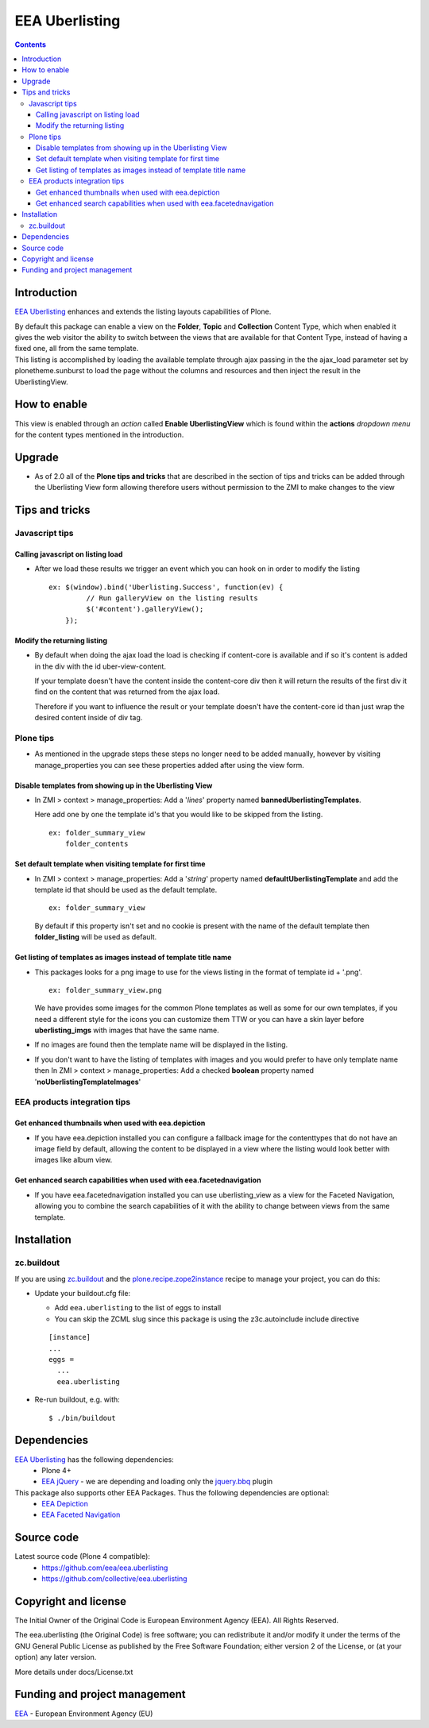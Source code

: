 ================
EEA Uberlisting
================
.. image:: https://ci.eionet.europa.eu/buildStatus/icon?job=eea/eea.uberlisting/develop
  :target: https://ci.eionet.europa.eu/job/eea/job/eea.uberlisting/job/develop/display/redirect
  :alt: develop
.. image:: https://ci.eionet.europa.eu/buildStatus/icon?job=eea/eea.uberlisting/master
  :target: https://ci.eionet.europa.eu/job/eea/job/eea.uberlisting/job/master/display/redirect
  :alt: master

.. contents::

Introduction
============
`EEA Uberlisting`_  enhances and extends the listing layouts capabilities of Plone.

| By default this package can enable a view on the **Folder**, **Topic** and
  **Collection** Content Type, which when enabled it gives the web visitor the
  ability to switch between the views that are available for that Content Type,
  instead of having a fixed one, all from the same template.


| This listing is accomplished by loading the available template through ajax
  passing in the the ajax_load parameter set by plonetheme.sunburst to
  load the page without the columns and resources and then inject the result
  in the UberlistingView.


How to enable
=============

This view is enabled through an *action* called **Enable UberlistingView**
which is found within the **actions** *dropdown menu* for the content types
mentioned in the introduction.


Upgrade
=======

* As of 2.0 all of the **Plone tips and tricks** that are described in the section
  of tips and tricks can be added through the Uberlisting View form  allowing
  therefore users without permission to the ZMI to make changes to the view

Tips and tricks
===============

Javascript tips
---------------

Calling javascript on listing load
^^^^^^^^^^^^^^^^^^^^^^^^^^^^^^^^^^

* After we load these results we trigger an event which you can hook on in order
  to modify the listing

  ::

   ex: $(window).bind('Uberlisting.Success', function(ev) {
            // Run galleryView on the listing results
            $('#content').galleryView();
       });

Modify the returning listing
^^^^^^^^^^^^^^^^^^^^^^^^^^^^

* By default when doing the ajax load the load is checking if content-core is
  available and if so it's content is added in the div with the id uber-view-content.

  If your template doesn't have the content inside the content-core div then it will
  return the results of the first div it find on the content that was returned from
  the ajax load.

  Therefore if you want to influence the result or your template doesn't
  have the content-core id than just wrap the desired content inside of div tag.

Plone tips
----------

* As mentioned in the upgrade steps these steps no longer need to be added
  manually, however by visiting manage_properties you can see these properties
  added after using the view form.

Disable templates from showing up in the Uberlisting View
^^^^^^^^^^^^^^^^^^^^^^^^^^^^^^^^^^^^^^^^^^^^^^^^^^^^^^^^^

* In ZMI > context > manage_properties: Add a '*lines*' property named
  **bannedUberlistingTemplates**.

  Here add one by one the template id's that you would like to be skipped
  from the listing.

  ::

    ex: folder_summary_view
        folder_contents

Set default template when visiting template for first time
^^^^^^^^^^^^^^^^^^^^^^^^^^^^^^^^^^^^^^^^^^^^^^^^^^^^^^^^^^

* In ZMI > context > manage_properties: Add a '*string*' property named
  **defaultUberlistingTemplate** and add the template id that should be used
  as the default template.

  ::

    ex: folder_summary_view

  By default if this property isn't set and no cookie is present with the name
  of the default template then **folder_listing** will be used as default.

Get listing of templates as images instead of template title name
^^^^^^^^^^^^^^^^^^^^^^^^^^^^^^^^^^^^^^^^^^^^^^^^^^^^^^^^^^^^^^^^^

* This packages looks for a png image to use for the views listing in the
  format of template id + '.png'.

  ::

    ex: folder_summary_view.png

  We have provides some images for the common Plone templates as well as
  some for our own templates, if you need a different style for the icons you can
  customize them TTW or you can have a skin layer before **uberlisting_imgs** with
  images that have the same name.

* If no images are found then the template name will be displayed in the listing.

* If you don't want to have the listing of templates with images and you would
  prefer to have only template name then In ZMI > context > manage_properties:
  Add a checked **boolean** property named '**noUberlistingTemplateImages**'

EEA products integration tips
-----------------------------

Get enhanced thumbnails when used with eea.depiction
^^^^^^^^^^^^^^^^^^^^^^^^^^^^^^^^^^^^^^^^^^^^^^^^^^^^

* If you have eea.depiction installed you can configure a fallback image for
  the contenttypes that do not have an image field by default, allowing the
  content to be displayed in  a view where the listing would look better
  with images like album view.

Get enhanced search capabilities when used with eea.facetednavigation
^^^^^^^^^^^^^^^^^^^^^^^^^^^^^^^^^^^^^^^^^^^^^^^^^^^^^^^^^^^^^^^^^^^^^

* If you have eea.facetednavigation installed you can use uberlisting_view as
  a view for the Faceted Navigation, allowing you to combine the search capabilities
  of it with the ability to change between views from the same template.


Installation
============

zc.buildout
-----------
If you are using `zc.buildout`_ and the `plone.recipe.zope2instance`_
recipe to manage your project, you can do this:

* Update your buildout.cfg file:

  * Add ``eea.uberlisting`` to the list of eggs to install

  * You can skip the ZCML slug since this package is using the z3c.autoinclude
    include directive

  ::

    [instance]
    ...
    eggs =
      ...
      eea.uberlisting

* Re-run buildout, e.g. with::

  $ ./bin/buildout


Dependencies
============

`EEA Uberlisting`_ has the following dependencies:
  - Plone 4+
  - `EEA jQuery`_ - we are depending and loading only the `jquery.bbq`_ plugin

This package also supports other EEA Packages. Thus the following dependencies are optional:
  - `EEA Depiction`_
  - `EEA Faceted Navigation`_


Source code
===========

Latest source code (Plone 4 compatible):
  - https://github.com/eea/eea.uberlisting
  - https://github.com/collective/eea.uberlisting


Copyright and license
=====================
The Initial Owner of the Original Code is European Environment Agency (EEA).
All Rights Reserved.

The eea.uberlisting (the Original Code) is free software;
you can redistribute it and/or modify it under the terms of the GNU
General Public License as published by the Free Software Foundation;
either version 2 of the License, or (at your option) any later
version.

More details under docs/License.txt


Funding and project management
==============================

EEA_ - European Environment Agency (EU)

.. _EEA: https://www.eea.europa.eu/
.. _`EEA Uberlisting`: https://eea.github.com/docs/eea.uberlisting
.. _`EEA jQuery`: https://eea.github.com/docs/eea.jquery
.. _`EEA Depiction`: https://eea.github.com/docs/eea.depiction
.. _`EEA Faceted Navigation`: https://eea.github.com/docs/eea.facetednavigation
.. _`jquery.bbq`: https://github.com/cowboy/jquery-bbq
.. _`plone.recipe.zope2instance`: https://pypi.python.org/pypi/plone.recipe.zope2instance
.. _`zc.buildout`: https://pypi.python.org/pypi/zc.buildout
